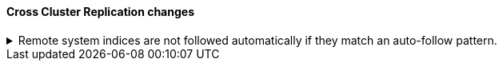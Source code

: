 [discrete]
[[breaking_80_ccr_changes]]
==== Cross Cluster Replication changes

//NOTE: The notable-breaking-changes tagged regions are re-used in the
//Installation and Upgrade Guide

//tag::notable-breaking-changes[]
.Remote system indices are not followed automatically if they match an auto-follow pattern.
[%collapsible]
====
*Details* +
Remote system indices matching an {ref}/ccr-auto-follow.html[auto-follow
pattern] won't be configured as a follower index automatically.

*Impact* +
Explicitly {ref}/ccr-put-follow.html[create a follower index] to follow a remote
system index if that's the wanted behaviour.
====
// end::notable-breaking-changes[]
